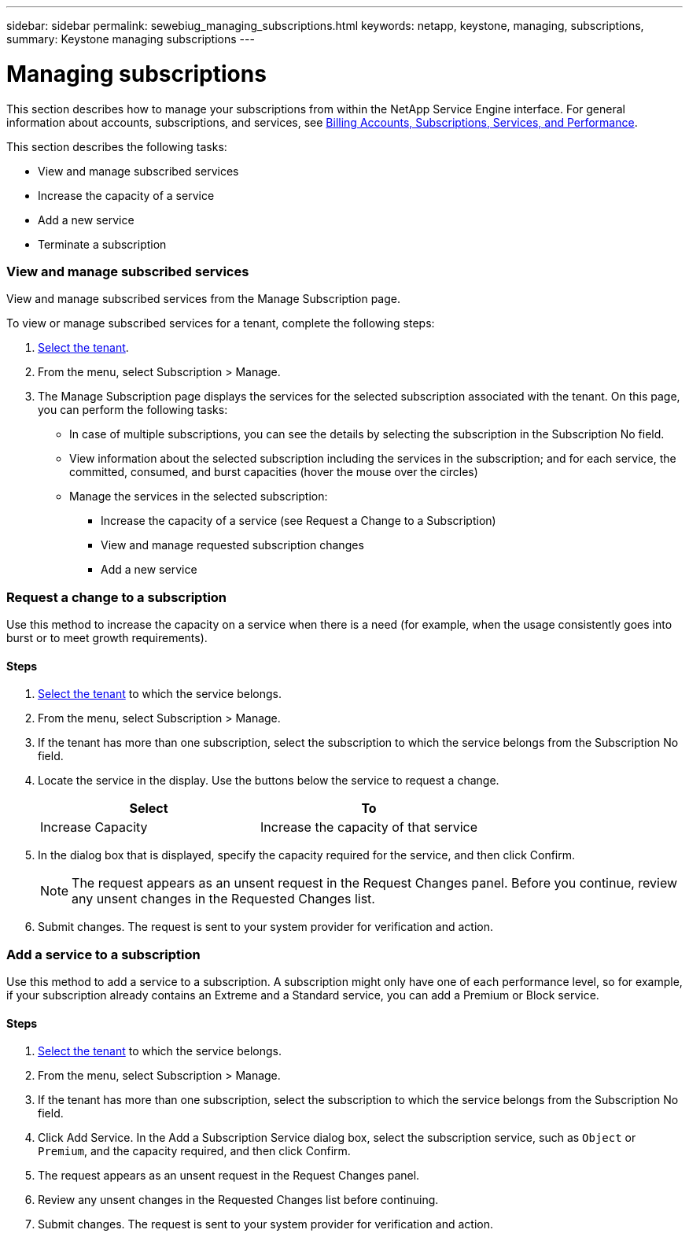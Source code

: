 ---
sidebar: sidebar
permalink: sewebiug_managing_subscriptions.html
keywords: netapp, keystone, managing, subscriptions,
summary: Keystone managing subscriptions
---

= Managing subscriptions
:hardbreaks:
:nofooter:
:icons: font
:linkattrs:
:imagesdir: ./media/

//
// This file was created with NDAC Version 2.0 (August 17, 2020)
//
// 2020-10-20 10:59:39.931424
//

[.lead]
This section describes how to manage your subscriptions from within the NetApp Service Engine interface. For general information about accounts, subscriptions, and services, see link:sewebiug_billing_accounts,_subscriptions,_services,_and_performance.html[Billing Accounts, Subscriptions, Services, and Performance].

This section describes the following tasks:

* View and manage subscribed services
* Increase the capacity of a service
* Add a new service
* Terminate a subscription

=== View and manage subscribed services

View and manage subscribed services from the Manage Subscription page.

To view or manage subscribed services for a tenant, complete the following steps:

. link:sewebiug_select_tenant.html[Select the tenant].
. From the menu, select Subscription > Manage.
. The Manage Subscription page displays the services for the selected subscription associated with the tenant. On this page, you can perform the following tasks:

** In case of multiple subscriptions, you can see the details by selecting the subscription in the Subscription No field.
** View information about the selected subscription including the services in the subscription; and for each service, the committed, consumed, and burst capacities (hover the mouse over the circles)
** Manage the services in the selected subscription:
*** Increase the capacity of a service (see Request a Change to a Subscription)
*** View and manage requested subscription changes
*** Add a new service

=== Request a change to a subscription

Use this method to increase the capacity on a service when there is a need (for example, when the usage consistently goes into burst or to meet growth requirements).

==== Steps

. link:sewebiug_select_tenant.html[Select the tenant] to which the service belongs.
. From the menu, select Subscription > Manage.
. If the tenant has more than one subscription, select the subscription to which the service belongs from the Subscription No field.
. Locate the service in the display. Use the buttons below the service to request a change.
+
|===
|Select |To

|Increase Capacity
|Increase the capacity of that service
|===

. In the dialog box that is displayed, specify the capacity required for the service, and then click Confirm.
+
[NOTE]
The request appears as an unsent request in the Request Changes panel. Before you continue, review any unsent changes in the Requested Changes list.

. Submit changes. The request is sent to your system provider for verification and action.

=== Add a service to a subscription

Use this method to add a service to a subscription. A subscription might only have one of each performance level, so for example, if your subscription already contains an Extreme and a Standard service, you can add a Premium or Block service.

==== Steps

. link:sewebiug_select_tenant.html[Select the tenant] to which the service belongs.
. From the menu, select Subscription > Manage.
. If the tenant has more than one subscription, select the subscription to which the service belongs from the Subscription No field.
. Click Add Service. In the Add a Subscription Service dialog box, select the subscription service, such as `Object` or `Premium`, and the capacity required, and then click Confirm.
. The request appears as an unsent request in the Request Changes panel.
. Review any unsent changes in the Requested Changes list before continuing.
. Submit changes. The request is sent to your system provider for verification and action.
